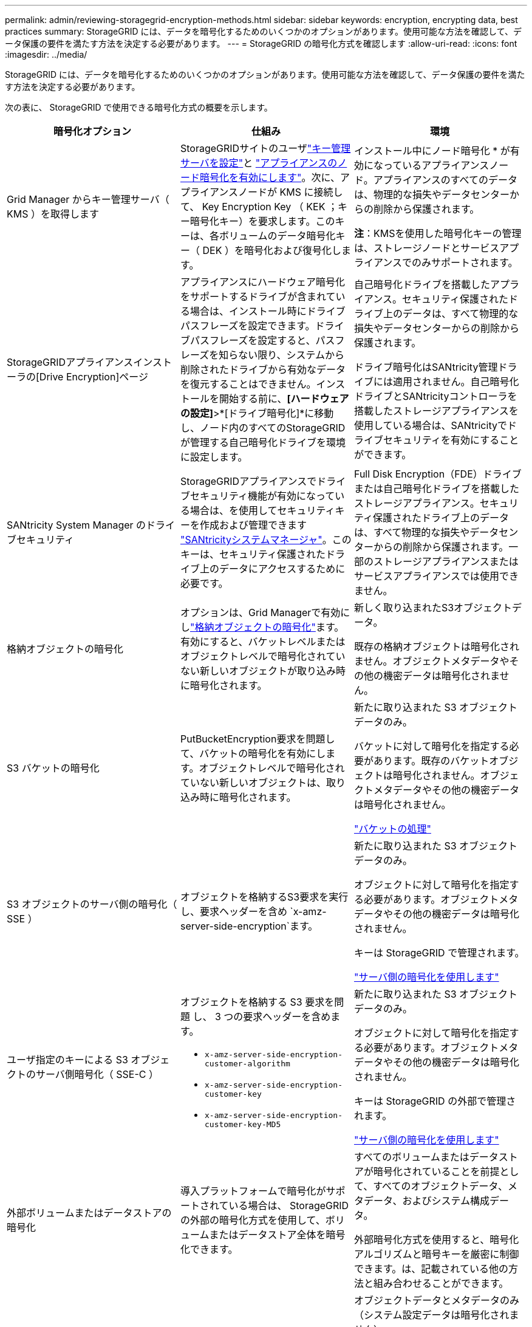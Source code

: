 ---
permalink: admin/reviewing-storagegrid-encryption-methods.html 
sidebar: sidebar 
keywords: encryption, encrypting data, best practices 
summary: StorageGRID には、データを暗号化するためのいくつかのオプションがあります。使用可能な方法を確認して、データ保護の要件を満たす方法を決定する必要があります。 
---
= StorageGRID の暗号化方式を確認します
:allow-uri-read: 
:icons: font
:imagesdir: ../media/


[role="lead"]
StorageGRID には、データを暗号化するためのいくつかのオプションがあります。使用可能な方法を確認して、データ保護の要件を満たす方法を決定する必要があります。

次の表に、 StorageGRID で使用できる暗号化方式の概要を示します。

[cols="1a,1a,1a"]
|===
| 暗号化オプション | 仕組み | 環境 


 a| 
Grid Manager からキー管理サーバ（ KMS ）を取得します
 a| 
StorageGRIDサイトのユーザlink:kms-configuring.html["キー管理サーバを設定"]と https://docs.netapp.com/us-en/storagegrid-appliances/installconfig/optional-enabling-node-encryption.html["アプライアンスのノード暗号化を有効にします"^]。次に、アプライアンスノードが KMS に接続して、 Key Encryption Key （ KEK ；キー暗号化キー）を要求します。このキーは、各ボリュームのデータ暗号化キー（ DEK ）を暗号化および復号化します。
 a| 
インストール中にノード暗号化 * が有効になっているアプライアンスノード。アプライアンスのすべてのデータは、物理的な損失やデータセンターからの削除から保護されます。

*注*：KMSを使用した暗号化キーの管理は、ストレージノードとサービスアプライアンスでのみサポートされます。



 a| 
StorageGRIDアプライアンスインストーラの[Drive Encryption]ページ
 a| 
アプライアンスにハードウェア暗号化をサポートするドライブが含まれている場合は、インストール時にドライブパスフレーズを設定できます。ドライブパスフレーズを設定すると、パスフレーズを知らない限り、システムから削除されたドライブから有効なデータを復元することはできません。インストールを開始する前に、*[ハードウェアの設定]*>*[ドライブ暗号化]*に移動し、ノード内のすべてのStorageGRIDが管理する自己暗号化ドライブを環境に設定します。
 a| 
自己暗号化ドライブを搭載したアプライアンス。セキュリティ保護されたドライブ上のデータは、すべて物理的な損失やデータセンターからの削除から保護されます。

ドライブ暗号化はSANtricity管理ドライブには適用されません。自己暗号化ドライブとSANtricityコントローラを搭載したストレージアプライアンスを使用している場合は、SANtricityでドライブセキュリティを有効にすることができます。



 a| 
SANtricity System Manager のドライブセキュリティ
 a| 
StorageGRIDアプライアンスでドライブセキュリティ機能が有効になっている場合は、を使用してセキュリティキーを作成および管理できます https://docs.netapp.com/us-en/storagegrid-appliances/installconfig/accessing-and-configuring-santricity-system-manager.html["SANtricityシステムマネージャ"^]。このキーは、セキュリティ保護されたドライブ上のデータにアクセスするために必要です。
 a| 
Full Disk Encryption（FDE）ドライブまたは自己暗号化ドライブを搭載したストレージアプライアンス。セキュリティ保護されたドライブ上のデータは、すべて物理的な損失やデータセンターからの削除から保護されます。一部のストレージアプライアンスまたはサービスアプライアンスでは使用できません。



 a| 
格納オブジェクトの暗号化
 a| 
オプションは、Grid Managerで有効にしlink:changing-network-options-object-encryption.html["格納オブジェクトの暗号化"]ます。有効にすると、バケットレベルまたはオブジェクトレベルで暗号化されていない新しいオブジェクトが取り込み時に暗号化されます。
 a| 
新しく取り込まれたS3オブジェクトデータ。

既存の格納オブジェクトは暗号化されません。オブジェクトメタデータやその他の機密データは暗号化されません。



 a| 
S3 バケットの暗号化
 a| 
PutBucketEncryption要求を問題して、バケットの暗号化を有効にします。オブジェクトレベルで暗号化されていない新しいオブジェクトは、取り込み時に暗号化されます。
 a| 
新たに取り込まれた S3 オブジェクトデータのみ。

バケットに対して暗号化を指定する必要があります。既存のバケットオブジェクトは暗号化されません。オブジェクトメタデータやその他の機密データは暗号化されません。

link:../s3/operations-on-buckets.html["バケットの処理"]



 a| 
S3 オブジェクトのサーバ側の暗号化（ SSE ）
 a| 
オブジェクトを格納するS3要求を実行し、要求ヘッダーを含め `x-amz-server-side-encryption`ます。
 a| 
新たに取り込まれた S3 オブジェクトデータのみ。

オブジェクトに対して暗号化を指定する必要があります。オブジェクトメタデータやその他の機密データは暗号化されません。

キーは StorageGRID で管理されます。

link:../s3/using-server-side-encryption.html["サーバ側の暗号化を使用します"]



 a| 
ユーザ指定のキーによる S3 オブジェクトのサーバ側暗号化（ SSE-C ）
 a| 
オブジェクトを格納する S3 要求を問題 し、 3 つの要求ヘッダーを含めます。

* `x-amz-server-side-encryption-customer-algorithm`
* `x-amz-server-side-encryption-customer-key`
* `x-amz-server-side-encryption-customer-key-MD5`

 a| 
新たに取り込まれた S3 オブジェクトデータのみ。

オブジェクトに対して暗号化を指定する必要があります。オブジェクトメタデータやその他の機密データは暗号化されません。

キーは StorageGRID の外部で管理されます。

link:../s3/using-server-side-encryption.html["サーバ側の暗号化を使用します"]



 a| 
外部ボリュームまたはデータストアの暗号化
 a| 
導入プラットフォームで暗号化がサポートされている場合は、 StorageGRID の外部の暗号化方式を使用して、ボリュームまたはデータストア全体を暗号化できます。
 a| 
すべてのボリュームまたはデータストアが暗号化されていることを前提として、すべてのオブジェクトデータ、メタデータ、およびシステム構成データ。

外部暗号化方式を使用すると、暗号化アルゴリズムと暗号キーを厳密に制御できます。は、記載されている他の方法と組み合わせることができます。



 a| 
StorageGRID の外部でのオブジェクトの暗号化
 a| 
StorageGRID に取り込まれる前にオブジェクトデータとメタデータを暗号化するには、 StorageGRID の外部の暗号化メソッドを使用します。
 a| 
オブジェクトデータとメタデータのみ（システム設定データは暗号化されません）。

外部暗号化方式を使用すると、暗号化アルゴリズムと暗号キーを厳密に制御できます。は、記載されている他の方法と組み合わせることができます。

https://docs.aws.amazon.com/AmazonS3/latest/dev/UsingClientSideEncryption.html["Amazon Simple Storage Service -ユーザガイド：クライアント側の暗号化を使用したデータの保護"^]

|===


== 複数の暗号化方式を使用します

要件に応じて、一度に複数の暗号化方式を使用できます。例：

* KMSを使用してアプライアンスノードを保護できます。また、SANtricity System Managerのドライブセキュリティ機能を使用して、同じアプライアンス内の自己暗号化ドライブのデータを二重に暗号化することもできます。
* KMSを使用してアプライアンスノード上のデータを保護できます。また、[Stored Object Encryption]オプションを使用して、取り込み時にすべてのオブジェクトを暗号化することもできます。


暗号化を必要とするオブジェクトがごく一部しかない場合は、暗号化をバケットレベルまたは個々のオブジェクトレベルで制御することを検討してください。複数レベルの暗号化を有効にすると、パフォーマンスコストが増加します。
